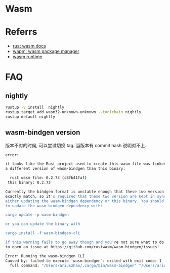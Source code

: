 #+STARTUP: content
* Wasm
* Referrs
  - [[https://docs.wasmer.io/integrations/rust][rust wasm docs]]
  - [[https://wapm.io/][wapm: wasm package manager]]
  - [[https://wasmerio.github.io/wasmer/crates/wasmer_runtime/][wasm runtime]]
* FAQ
** nightly
   #+begin_src bash
     rustup -v install  nightly
     rustup target add wasm32-unknown-unknown --toolchain nightly
     rustup default nightly
   #+end_src
** wasm-bindgen version
   版本不对的时候, 可以尝试切换 tag.
   当版本有 commit hash 说明对不上. 
   #+begin_src bash
     error:

     it looks like the Rust project used to create this wasm file was linked against
     a different version of wasm-bindgen than this binary:

       rust wasm file: 0.2.73 (c8fb41faf)
	  this binary: 0.2.73

     Currently the bindgen format is unstable enough that these two version must
     exactly match, so it's required that these two version are kept in sync by
     either updating the wasm-bindgen dependency or this binary. You should be able
     to update the wasm-bindgen dependency with:

	 cargo update -p wasm-bindgen

     or you can update the binary with

	 cargo install -f wasm-bindgen-cli

     if this warning fails to go away though and you're not sure what to do feel free
     to open an issue at https://github.com/rustwasm/wasm-bindgen/issues!

     Error: Running the wasm-bindgen CLI
     Caused by: failed to execute `wasm-bindgen`: exited with exit code: 1
       full command: "/Users/ariuszhao/.cargo/bin/wasm-bindgen" "/Users/ariuszhao/Packages/rustwasm/wasm-bindgen/target/wasm32-unknown-unknown/debug/webgl.wasm" "--out-dir" "/Users/ariuszhao/Packages/rustwasm/wasm-bindgen/examples/webgl/pkg" "--typescript" "--target" "bundler" "--out-name" "index" "--debug"
   #+end_src
   
